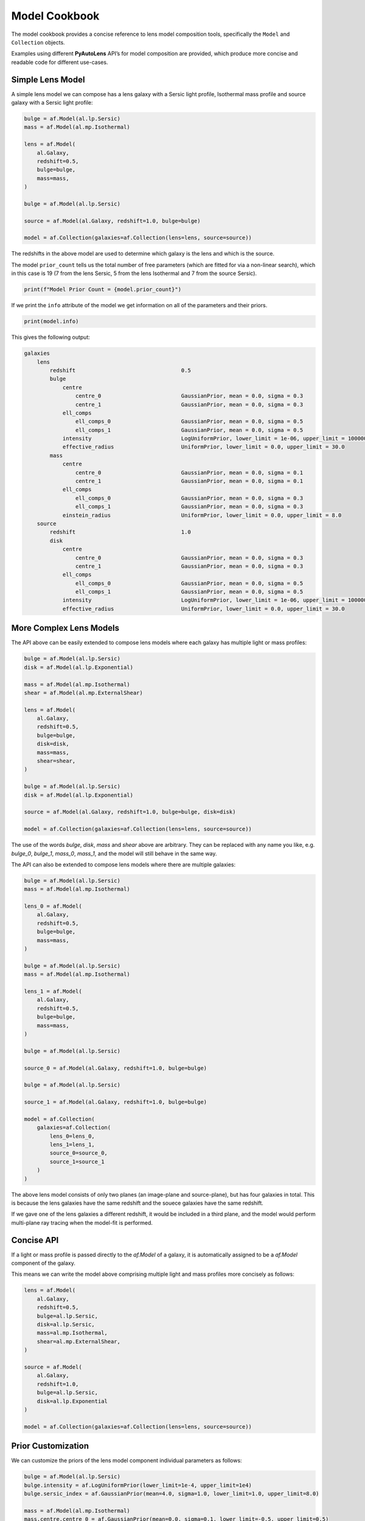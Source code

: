 .. _model_cookbook:

Model Cookbook
==============

The model cookbook provides a concise reference to lens model composition tools, specifically the ``Model``
and ``Collection`` objects.

Examples using different **PyAutoLens** API’s for model composition are provided, which produce more concise and
readable code for different use-cases.

Simple Lens Model
-----------------

A simple lens model we can compose has a lens galaxy with a Sersic light profile, Isothermal mass profile and
source galaxy with a Sersic light profile:

.. code-block:: python

    bulge = af.Model(al.lp.Sersic)
    mass = af.Model(al.mp.Isothermal)

    lens = af.Model(
        al.Galaxy,
        redshift=0.5,
        bulge=bulge,
        mass=mass,
    )

    bulge = af.Model(al.lp.Sersic)

    source = af.Model(al.Galaxy, redshift=1.0, bulge=bulge)

    model = af.Collection(galaxies=af.Collection(lens=lens, source=source))

The redshifts in the above model are used to determine which galaxy is the lens and which is the source.

The model ``prior_count`` tells us the total number of free parameters (which are fitted for via a non-linear search),
which in this case is 19 (7 from the lens Sersic, 5 from the lens Isothermal and 7 from the source Sersic).

.. code-block:: python

    print(f"Model Prior Count = {model.prior_count}")

If we print the ``info`` attribute of the model we get information on all of the parameters and their priors.

.. code-block:: python

    print(model.info)

This gives the following output:

.. code-block:: bash
    
    galaxies
        lens
            redshift                                 0.5
            bulge
                centre
                    centre_0                         GaussianPrior, mean = 0.0, sigma = 0.3
                    centre_1                         GaussianPrior, mean = 0.0, sigma = 0.3
                ell_comps
                    ell_comps_0                      GaussianPrior, mean = 0.0, sigma = 0.5
                    ell_comps_1                      GaussianPrior, mean = 0.0, sigma = 0.5
                intensity                            LogUniformPrior, lower_limit = 1e-06, upper_limit = 1000000.0
                effective_radius                     UniformPrior, lower_limit = 0.0, upper_limit = 30.0
            mass
                centre
                    centre_0                         GaussianPrior, mean = 0.0, sigma = 0.1
                    centre_1                         GaussianPrior, mean = 0.0, sigma = 0.1
                ell_comps
                    ell_comps_0                      GaussianPrior, mean = 0.0, sigma = 0.3
                    ell_comps_1                      GaussianPrior, mean = 0.0, sigma = 0.3
                einstein_radius                      UniformPrior, lower_limit = 0.0, upper_limit = 8.0
        source
            redshift                                 1.0
            disk
                centre
                    centre_0                         GaussianPrior, mean = 0.0, sigma = 0.3
                    centre_1                         GaussianPrior, mean = 0.0, sigma = 0.3
                ell_comps
                    ell_comps_0                      GaussianPrior, mean = 0.0, sigma = 0.5
                    ell_comps_1                      GaussianPrior, mean = 0.0, sigma = 0.5
                intensity                            LogUniformPrior, lower_limit = 1e-06, upper_limit = 1000000.0
                effective_radius                     UniformPrior, lower_limit = 0.0, upper_limit = 30.0

More Complex Lens Models
------------------------

The API above can be easily extended to compose lens models where each galaxy has multiple light or mass profiles:

.. code-block:: python

    bulge = af.Model(al.lp.Sersic)
    disk = af.Model(al.lp.Exponential)

    mass = af.Model(al.mp.Isothermal)
    shear = af.Model(al.mp.ExternalShear)

    lens = af.Model(
        al.Galaxy,
        redshift=0.5,
        bulge=bulge,
        disk=disk,
        mass=mass,
        shear=shear,
    )

    bulge = af.Model(al.lp.Sersic)
    disk = af.Model(al.lp.Exponential)

    source = af.Model(al.Galaxy, redshift=1.0, bulge=bulge, disk=disk)

    model = af.Collection(galaxies=af.Collection(lens=lens, source=source))

The use of the words `bulge`, `disk`, `mass` and `shear` above are arbitrary. They can be replaced with any name you
like, e.g. `bulge_0`, `bulge_1`, `mass_0`, `mass_1`, and the model will still behave in the same way.

The API can also be extended to compose lens models where there are multiple galaxies:

.. code-block:: python

    bulge = af.Model(al.lp.Sersic)
    mass = af.Model(al.mp.Isothermal)

    lens_0 = af.Model(
        al.Galaxy,
        redshift=0.5,
        bulge=bulge,
        mass=mass,
    )

    bulge = af.Model(al.lp.Sersic)
    mass = af.Model(al.mp.Isothermal)

    lens_1 = af.Model(
        al.Galaxy,
        redshift=0.5,
        bulge=bulge,
        mass=mass,
    )

    bulge = af.Model(al.lp.Sersic)

    source_0 = af.Model(al.Galaxy, redshift=1.0, bulge=bulge)

    bulge = af.Model(al.lp.Sersic)

    source_1 = af.Model(al.Galaxy, redshift=1.0, bulge=bulge)

    model = af.Collection(
        galaxies=af.Collection(
            lens_0=lens_0,
            lens_1=lens_1, 
            source_0=source_0,
            source_1=source_1
        )
    )

The above lens model consists of only two planes (an image-plane and source-plane), but has four galaxies in total.
This is because the lens galaxies have the same redshift and the souece galaxies have the same redshift.

If we gave one of the lens galaxies a different redshift, it would be included in a third plane, and the model would
perform multi-plane ray tracing when the model-fit is performed.

Concise API
-----------

If a light or mass profile is passed directly to the `af.Model` of a galaxy, it is automatically assigned to be a
`af.Model` component of the galaxy.

This means we can write the model above comprising multiple light and mass profiles more concisely as follows:

.. code-block:: python

    lens = af.Model(
        al.Galaxy,
        redshift=0.5,
        bulge=al.lp.Sersic,
        disk=al.lp.Sersic,
        mass=al.mp.Isothermal,
        shear=al.mp.ExternalShear,
    )

    source = af.Model(
        al.Galaxy,
        redshift=1.0,
        bulge=al.lp.Sersic,
        disk=al.lp.Exponential
    )

    model = af.Collection(galaxies=af.Collection(lens=lens, source=source))

Prior Customization
-------------------

We can customize the priors of the lens model component individual parameters as follows:

.. code-block:: python

    bulge = af.Model(al.lp.Sersic)
    bulge.intensity = af.LogUniformPrior(lower_limit=1e-4, upper_limit=1e4)
    bulge.sersic_index = af.GaussianPrior(mean=4.0, sigma=1.0, lower_limit=1.0, upper_limit=8.0)

    mass = af.Model(al.mp.Isothermal)
    mass.centre.centre_0 = af.GaussianPrior(mean=0.0, sigma=0.1, lower_limit=-0.5, upper_limit=0.5)
    mass.centre.centre_1 = af.GaussianPrior(mean=0.0, sigma=0.1, lower_limit=-0.5, upper_limit=0.5)
    mass.einstein_radius = af.UniformPrior(lower_limit=0.0, upper_limit=8.0)

    lens = af.Model(
        al.Galaxy,
        redshift=0.5,
        bulge=bulge,
        mass=mass,
    )

    bulge = af.Model(al.lp.Sersic)

    source = af.Model(al.Galaxy, redshift=1.0, bulge=bulge)
    source.effective_radius = af.GaussianPrior(mean=0.1, sigma=0.05, lower_limit=0.0, upper_limit=1.0)

    model = af.Collection(galaxies=af.Collection(lens=lens, source=source))

Model Customization
-------------------

We can customize the lens model parameters in a number of different ways, as shown below:

.. code-block:: python

    bulge = af.Model(al.lp.Sersic)
    disk = af.Model(al.lp.Exponential)

    # Parameter Pairing: Pair the centre of the bulge and disk together, reducing
    # the complexity of non-linear parameter space by N = 2

    bulge.centre = disk.centre

    # Parameter Fixing: Fix the sersic_index of the bulge to a value of 4, reducing
    # the complexity of non-linear parameter space by N = 1

    bulge.sersic_index = 4.0

    mass = af.Model(al.mp.Isothermal)

    # Parameter Offsets: Make the mass model centre parameters the same value as
    # the bulge / disk but with an offset.

    mass.centre.centre_0 = bulge.centre.centre_0 + 0.1
    mass.centre.centre_1 = bulge.centre.centre_1 + 0.1

    shear = af.Model(al.mp.ExternalShear)

    lens = af.Model(
        al.Galaxy,
        redshift=0.5,
        bulge=bulge,
        disk=disk,
        mass=mass,
        shear=shear,
    )

    bulge = af.Model(al.lp.Sersic)
    disk = af.Model(al.lp.Exponential)

    source = af.Model(al.Galaxy, redshift=1.0, bulge=bulge, disk=disk)

    model = af.Collection(galaxies=af.Collection(lens=lens, source=source))

    # Assert that the effective radius of the bulge is larger than that of the disk.
    # (Assertions can only be added at the end of model composition, after all components
    # have been bright together in a `Collection`.
    model.add_assertion(model.galaxies.bulge.effective_radius > model.galaxies.disk.effective_radius)

    # Assert that the Einstein Radius is below 3.0":
    model.add_assertion(model.galaxies.mass.einstein_radius < 3.0)

JSon Outputs
------------

After a model is composed, it can easily be output to a .json file on hard-disk in a readable structure:

.. code-block:: python

    model_path = path.join("path", "to", "model", "json")

    os.makedirs(model_path, exist_ok=True)

    model_file = path.join(model_path, "model.json")

    with open(model_file, "w+") as f:
        json.dump(model.dict(), f, indent=4)

We can load the model from its ``.json`` file.

.. code-block:: python

    model = af.Model.from_json(file=model_file)

This means in **PyAutoLens** one can write a model in a script, save it to hard disk and load it elsewhere, as well
as manually customize it in the .json file directory.

This is used for composing complex models of group scale lenses.

Many Profile Models (Advanced)
------------------------------

Features such as the Multi Gaussian Expansion (MGE) and shapelets compose models consisting of 50 - 500+ light
profiles.

The following example notebooks show how to compose and fit these models:

https://github.com/Jammy2211/autolens_workspace/blob/release/notebooks/imaging/modeling/features/multi_gaussian_expansion.ipynb
https://github.com/Jammy2211/autolens_workspace/blob/release/notebooks/imaging/modeling/features/shapelets.ipynb

Model Linking (Advanced)
------------------------

When performing non-linear search chaining, the inferred model of one phase can be linked to the model.

The following example notebooks show how to compose and fit these models:

https://github.com/Jammy2211/autolens_workspace/blob/release/notebooks/imaging/advanced/chaining/start_here.ipynb

Across Datasets (Advanced)
--------------------------

When fitting multiple datasets, model can be composed where the same model component are used across the datasets
but certain parameters are free to vary across the datasets.

The following example notebooks show how to compose and fit these models:

https://github.com/Jammy2211/autolens_workspace/blob/release/notebooks/multi/modeling/start_here.ipynb

Relations (Advanced)
--------------------

In the model above, an extra free parameter ``intensity`` was added for every dataset.

With 2 datasets this did not produce a complex model, but if there are 5+ datasets one will quickly find that the
model complexity increases dramatically.

We can therefore compose models where the free parameter(s) vary according to a user-specified function across the
datasets.

The following example notebooks show how to compose and fit these models:

https://github.com/Jammy2211/autolens_workspace/blob/release/notebooks/multi/modeling/features/wavelength_dependence.ipynb

PyAutoFit API
-------------

**PyAutoFit** is a general model composition library which offers even more ways to compose lens models not
detailed in this cookbook.

The **PyAutoFit** model composition cookbooks detail this API in more detail:

https://pyautofit.readthedocs.io/en/latest/cookbooks/cookbook_1_basics.html
https://pyautofit.readthedocs.io/en/latest/cookbooks/cookbook_2_collections.html
https://pyautofit.readthedocs.io/en/latest/cookbooks/cookbook_3_multiple_datasets.html
https://pyautofit.readthedocs.io/en/latest/cookbooks/cookbook_4_multi_level.html
https://pyautofit.readthedocs.io/en/latest/cookbooks/cookbook_5_model_linking.html

Wrap Up
-------

This cookbook shows how to compose simple lens models using the ``af.Model()`` and ``af.Collection()`` objects.
